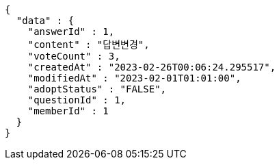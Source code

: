 [source,options="nowrap"]
----
{
  "data" : {
    "answerId" : 1,
    "content" : "답변변경",
    "voteCount" : 3,
    "createdAt" : "2023-02-26T00:06:24.295517",
    "modifiedAt" : "2023-02-01T01:01:00",
    "adoptStatus" : "FALSE",
    "questionId" : 1,
    "memberId" : 1
  }
}
----